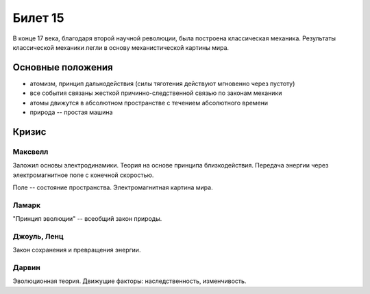 ========
Билет 15
========

В конце 17 века, благодаря второй научной революции, была построена
классическая механика. Результаты классической механики легли в основу
механистической картины мира.

Основные положения
==================

- атомизм, принцип дальнодействия (силы тяготения действуют мгновенно через
  пустоту)
- все события связаны жесткой причинно-следственной связью по законам механики
- атомы движутся в абсолютном пространстве с течением абсолютного времени
- природа -- простая машина

Кризис
======

Максвелл
--------

Заложил основы электродинамики. Теория на основе принципа близкодействия.
Передача энергии через электромагнитное поле с конечной скоростью.

Поле -- состояние пространства. Электромагнитная картина мира.

Ламарк
------

"Принцип эволюции" -- всеобщий закон природы.

Джоуль, Ленц
------------

Закон сохранения и превращения энергии.

Дарвин
------

Эволюционная теория. Движущие факторы: наследственность, изменчивость.

